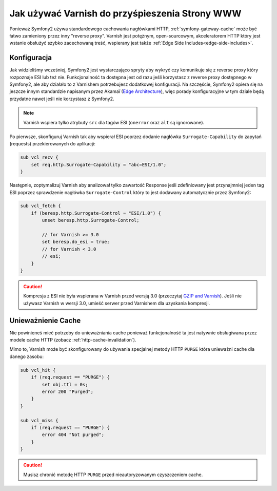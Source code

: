 .. index::
    single: Cache; Varnish

Jak używać Varnish do przyśpieszenia Strony WWW
===============================================

Ponieważ Symfony2 używa standardowego cachowania nagłówkami HTTP,
:ref:`symfony-gateway-cache` może być łatwo zamieniony przez inny "reverse proxy".
Varnish jest potężnym, open-sourcowym, akceleratorem HTTP który jest wstanie obsłużyć
szybko zacechowaną treść, wspierany jest także :ref:`Edge Side Includes<edge-side-includes>`.

.. index::
    single: Varnish; configuration

Konfiguracja
------------

Jak widzieliśmy wcześniej, Symfony2 jest wystarczająco spryty aby wykryć czy komunikuje się 
z reverse proxy który rozpoznaje ESI lub też nie. Funkcjonalność ta dostępna jest od razu
jeśli korzystasz z reverse proxy dostępnego w Symfony2, ale aby działało to z Varnishem potrzebujesz
dodatkowej konfiguracji. Na szczęście, Symfony2 opiera się na jeszcze innym standardzie napisanym przez Akamaï (`Edge Architecture`_),
więc porady konfiguracyjne w tym dziale będą przydatne nawet jeśli nie korzystasz z Symfony2.

.. note::

    Varnish wspiera tylko atrybuty ``src`` dla tagów ESI (``onerror`` oraz ``alt``
    są ignorowane).

Po pierwsze, skonfiguruj Varnish tak aby wspierał ESI poprzez dodanie nagłówka ``Surrogate-Capability``
do zapytań (requests) przekierowanych do aplikacji:

.. code-block:: text

    sub vcl_recv {
        set req.http.Surrogate-Capability = "abc=ESI/1.0";
    }

Następnie, zoptymalizuj Varnish aby analizował tylko zawartość Response
jeśli zdefiniowany jest przynajmniej jeden tag ESI poprzez sprawdzenie nagłówka ``Surrogate-Control``
który to jest dodawany automatycznie przez Symfony2:

.. code-block:: text

    sub vcl_fetch {
        if (beresp.http.Surrogate-Control ~ "ESI/1.0") {
            unset beresp.http.Surrogate-Control;

            // for Varnish >= 3.0
            set beresp.do_esi = true;
            // for Varnish < 3.0
            // esi;
        }
    }

.. caution::

    Kompresja z ESI nie była wspierana w Varnish przed wersją 3.0 (przeczytaj `GZIP and Varnish`_).
    Jeśli nie używasz Varnish w wersji 3.0, umieść serwer przed Varnishem dla uzyskania kompresji.

.. index::
    single: Varnish; Invalidation

Unieważnienie Cache
-------------------

Nie powinieneś mieć potrzeby do unieważniania cache ponieważ funkcjonalność ta jest 
natywnie obsługiwana przez modele cache HTTP (zobacz :ref:`http-cache-invalidation`).

Mimo to, Varnish może być skonfigurowany do używania specjalnej metody HTTP ``PURGE``
która unieważni cache dla danego zasobu:

.. code-block:: text

    sub vcl_hit {
        if (req.request == "PURGE") {
            set obj.ttl = 0s;
            error 200 "Purged";
        }
    }

    sub vcl_miss {
        if (req.request == "PURGE") {
            error 404 "Not purged";
        }
    }

.. caution::

    Musisz chronić metodę HTTP ``PURGE`` przed nieautoryzowanym czyszczeniem cache.

.. _`Edge Architecture`: http://www.w3.org/TR/edge-arch
.. _`GZIP and Varnish`: https://www.varnish-cache.org/docs/3.0/phk/gzip.html
